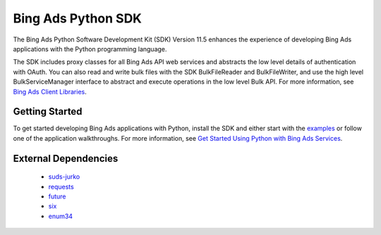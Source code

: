 ===================
Bing Ads Python SDK
===================

.. image:: https://img.shields.io/pypi/v/bingads.svg
        :target: https://pypi.python.org/pypi/bingads


The Bing Ads Python Software Development Kit (SDK) Version 11.5 enhances the experience of developing Bing Ads applications with the Python programming language.

The SDK includes proxy classes for all Bing Ads API web services and abstracts the low level details of authentication with OAuth. You can also read and write bulk files with the SDK BulkFileReader and BulkFileWriter, and use the high level BulkServiceManager interface to abstract and execute operations in the low level Bulk API. For more information, see `Bing Ads Client Libraries`_.

Getting Started
---------------

To get started developing Bing Ads applications with Python, install the SDK and either start with the `examples`_ or follow one of the application walkthroughs. For more information, see `Get Started Using Python with Bing Ads Services`_.

External Dependencies
---------------------

    - `suds-jurko`_
    - `requests`_
    - `future`_
    - `six`_
    - `enum34`_

.. _Bing Ads Client Libraries: https://docs.microsoft.com/en-us/bingads/guides/client-libraries
.. _examples: https://github.com/BingAds/BingAds-Python-SDK/tree/master/examples
.. _Get Started Using Python with Bing Ads Services: https://docs.microsoft.com/en-us/bingads/guides/get-started-python

.. _suds-jurko: http://pypi.python.org/pypi/suds-jurko
.. _requests: http://pypi.python.org/pypi/requests
.. _chardet: http://pypi.python.org/pypi/chardet
.. _future: http://pypi.python.org/pypi/future
.. _six: http://pypi.python.org/pypi/six
.. _enum34: http://pypi.python.org/pypi/enum34

